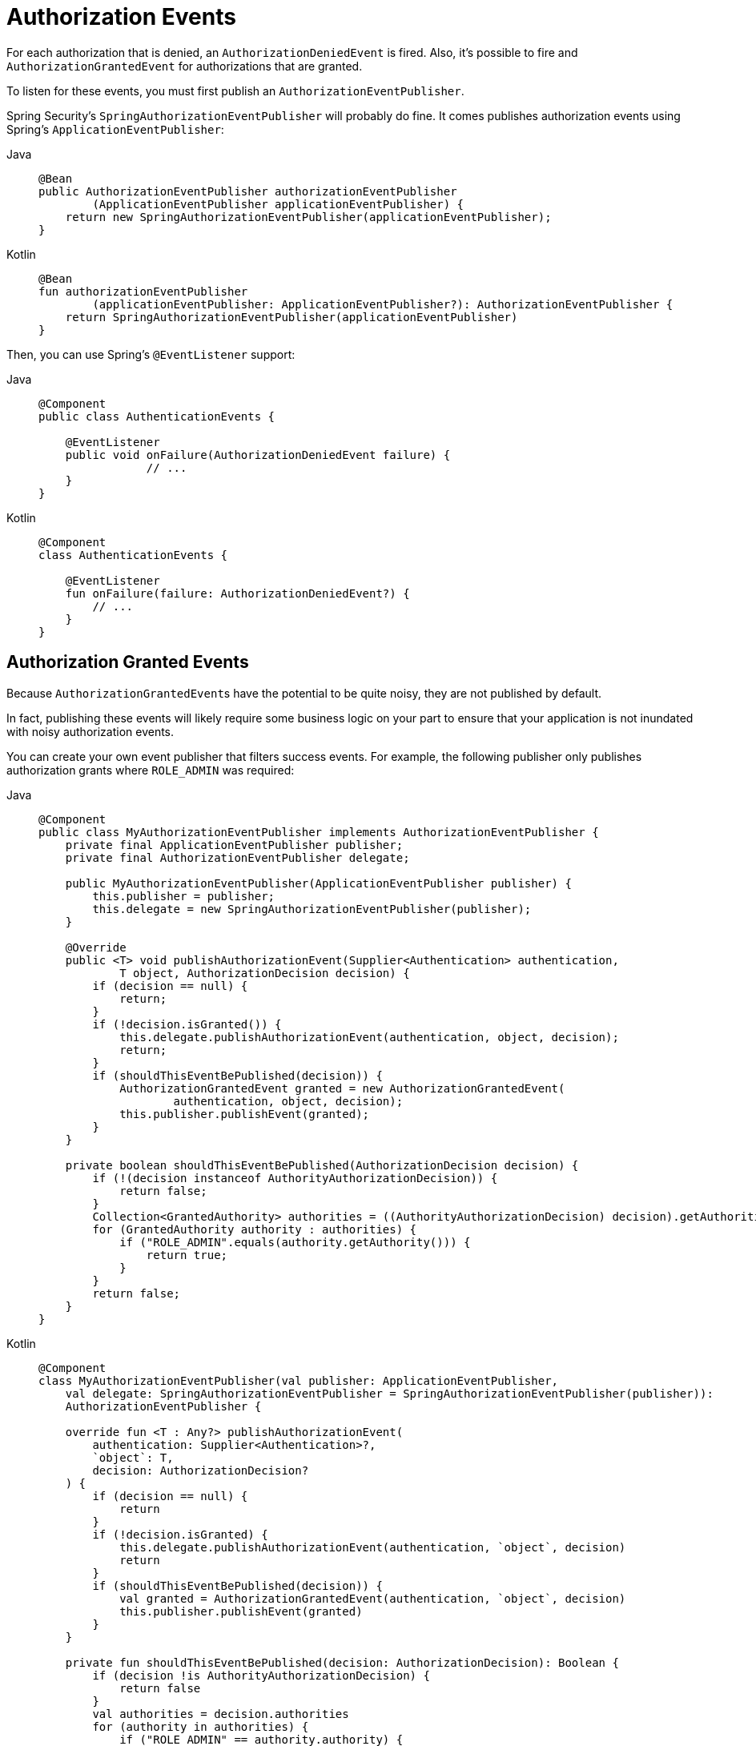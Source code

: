 [[servlet-events]]
= Authorization Events

For each authorization that is denied, an `AuthorizationDeniedEvent` is fired.
Also, it's possible to fire and `AuthorizationGrantedEvent` for authorizations that are granted.

To listen for these events, you must first publish an `AuthorizationEventPublisher`.

Spring Security's `SpringAuthorizationEventPublisher` will probably do fine.
It comes publishes authorization events using Spring's `ApplicationEventPublisher`:

[tabs]
======
Java::
+
[source,java,role="primary"]
----
@Bean
public AuthorizationEventPublisher authorizationEventPublisher
        (ApplicationEventPublisher applicationEventPublisher) {
    return new SpringAuthorizationEventPublisher(applicationEventPublisher);
}
----

Kotlin::
+
[source,kotlin,role="secondary"]
----
@Bean
fun authorizationEventPublisher
        (applicationEventPublisher: ApplicationEventPublisher?): AuthorizationEventPublisher {
    return SpringAuthorizationEventPublisher(applicationEventPublisher)
}
----
======

Then, you can use Spring's `@EventListener` support:

[tabs]
======
Java::
+
[source,java,role="primary"]
----
@Component
public class AuthenticationEvents {

    @EventListener
    public void onFailure(AuthorizationDeniedEvent failure) {
		// ...
    }
}
----

Kotlin::
+
[source,kotlin,role="secondary"]
----
@Component
class AuthenticationEvents {

    @EventListener
    fun onFailure(failure: AuthorizationDeniedEvent?) {
        // ...
    }
}
----
======

[[authorization-granted-events]]
== Authorization Granted Events

Because ``AuthorizationGrantedEvent``s have the potential to be quite noisy, they are not published by default.

In fact, publishing these events will likely require some business logic on your part to ensure that your application is not inundated with noisy authorization events.

You can create your own event publisher that filters success events.
For example, the following publisher only publishes authorization grants where `ROLE_ADMIN` was required:

[tabs]
======
Java::
+
[source,java,role="primary"]
----
@Component
public class MyAuthorizationEventPublisher implements AuthorizationEventPublisher {
    private final ApplicationEventPublisher publisher;
    private final AuthorizationEventPublisher delegate;

    public MyAuthorizationEventPublisher(ApplicationEventPublisher publisher) {
        this.publisher = publisher;
        this.delegate = new SpringAuthorizationEventPublisher(publisher);
    }

    @Override
    public <T> void publishAuthorizationEvent(Supplier<Authentication> authentication,
            T object, AuthorizationDecision decision) {
        if (decision == null) {
            return;
        }
        if (!decision.isGranted()) {
            this.delegate.publishAuthorizationEvent(authentication, object, decision);
            return;
        }
        if (shouldThisEventBePublished(decision)) {
            AuthorizationGrantedEvent granted = new AuthorizationGrantedEvent(
                    authentication, object, decision);
            this.publisher.publishEvent(granted);
        }
    }

    private boolean shouldThisEventBePublished(AuthorizationDecision decision) {
        if (!(decision instanceof AuthorityAuthorizationDecision)) {
            return false;
        }
        Collection<GrantedAuthority> authorities = ((AuthorityAuthorizationDecision) decision).getAuthorities();
        for (GrantedAuthority authority : authorities) {
            if ("ROLE_ADMIN".equals(authority.getAuthority())) {
                return true;
            }
        }
        return false;
    }
}
----

Kotlin::
+
[source,kotlin,role="secondary"]
----
@Component
class MyAuthorizationEventPublisher(val publisher: ApplicationEventPublisher,
    val delegate: SpringAuthorizationEventPublisher = SpringAuthorizationEventPublisher(publisher)):
    AuthorizationEventPublisher {

    override fun <T : Any?> publishAuthorizationEvent(
        authentication: Supplier<Authentication>?,
        `object`: T,
        decision: AuthorizationDecision?
    ) {
        if (decision == null) {
            return
        }
        if (!decision.isGranted) {
            this.delegate.publishAuthorizationEvent(authentication, `object`, decision)
            return
        }
        if (shouldThisEventBePublished(decision)) {
            val granted = AuthorizationGrantedEvent(authentication, `object`, decision)
            this.publisher.publishEvent(granted)
        }
    }

    private fun shouldThisEventBePublished(decision: AuthorizationDecision): Boolean {
        if (decision !is AuthorityAuthorizationDecision) {
            return false
        }
        val authorities = decision.authorities
        for (authority in authorities) {
            if ("ROLE_ADMIN" == authority.authority) {
                return true
            }
        }
        return false
    }
}
----
======
